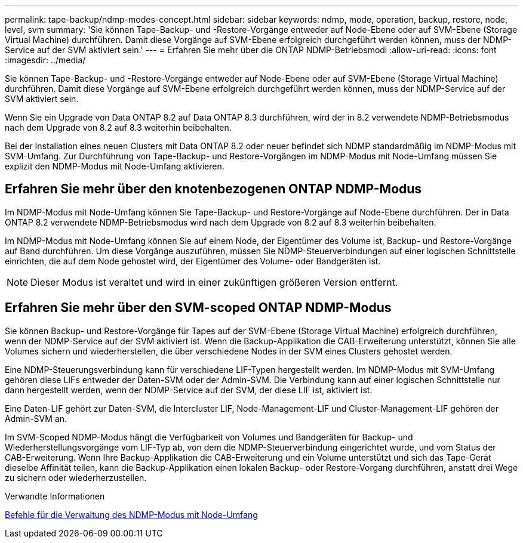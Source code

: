 ---
permalink: tape-backup/ndmp-modes-concept.html 
sidebar: sidebar 
keywords: ndmp, mode, operation, backup, restore, node, level, svm 
summary: 'Sie können Tape-Backup- und -Restore-Vorgänge entweder auf Node-Ebene oder auf SVM-Ebene (Storage Virtual Machine) durchführen. Damit diese Vorgänge auf SVM-Ebene erfolgreich durchgeführt werden können, muss der NDMP-Service auf der SVM aktiviert sein.' 
---
= Erfahren Sie mehr über die ONTAP NDMP-Betriebsmodi
:allow-uri-read: 
:icons: font
:imagesdir: ../media/


[role="lead"]
Sie können Tape-Backup- und -Restore-Vorgänge entweder auf Node-Ebene oder auf SVM-Ebene (Storage Virtual Machine) durchführen. Damit diese Vorgänge auf SVM-Ebene erfolgreich durchgeführt werden können, muss der NDMP-Service auf der SVM aktiviert sein.

Wenn Sie ein Upgrade von Data ONTAP 8.2 auf Data ONTAP 8.3 durchführen, wird der in 8.2 verwendete NDMP-Betriebsmodus nach dem Upgrade von 8.2 auf 8.3 weiterhin beibehalten.

Bei der Installation eines neuen Clusters mit Data ONTAP 8.2 oder neuer befindet sich NDMP standardmäßig im NDMP-Modus mit SVM-Umfang. Zur Durchführung von Tape-Backup- und Restore-Vorgängen im NDMP-Modus mit Node-Umfang müssen Sie explizit den NDMP-Modus mit Node-Umfang aktivieren.



== Erfahren Sie mehr über den knotenbezogenen ONTAP NDMP-Modus

Im NDMP-Modus mit Node-Umfang können Sie Tape-Backup- und Restore-Vorgänge auf Node-Ebene durchführen. Der in Data ONTAP 8.2 verwendete NDMP-Betriebsmodus wird nach dem Upgrade von 8.2 auf 8.3 weiterhin beibehalten.

Im NDMP-Modus mit Node-Umfang können Sie auf einem Node, der Eigentümer des Volume ist, Backup- und Restore-Vorgänge auf Band durchführen. Um diese Vorgänge auszuführen, müssen Sie NDMP-Steuerverbindungen auf einer logischen Schnittstelle einrichten, die auf dem Node gehostet wird, der Eigentümer des Volume- oder Bandgeräten ist.

[NOTE]
====
Dieser Modus ist veraltet und wird in einer zukünftigen größeren Version entfernt.

====


== Erfahren Sie mehr über den SVM-scoped ONTAP NDMP-Modus

Sie können Backup- und Restore-Vorgänge für Tapes auf der SVM-Ebene (Storage Virtual Machine) erfolgreich durchführen, wenn der NDMP-Service auf der SVM aktiviert ist. Wenn die Backup-Applikation die CAB-Erweiterung unterstützt, können Sie alle Volumes sichern und wiederherstellen, die über verschiedene Nodes in der SVM eines Clusters gehostet werden.

Eine NDMP-Steuerungsverbindung kann für verschiedene LIF-Typen hergestellt werden. Im NDMP-Modus mit SVM-Umfang gehören diese LIFs entweder der Daten-SVM oder der Admin-SVM. Die Verbindung kann auf einer logischen Schnittstelle nur dann hergestellt werden, wenn der NDMP-Service auf der SVM, der diese LIF ist, aktiviert ist.

Eine Daten-LIF gehört zur Daten-SVM, die Intercluster LIF, Node-Management-LIF und Cluster-Management-LIF gehören der Admin-SVM an.

Im SVM-Scoped NDMP-Modus hängt die Verfügbarkeit von Volumes und Bandgeräten für Backup- und Wiederherstellungsvorgänge vom LIF-Typ ab, von dem die NDMP-Steuerverbindung eingerichtet wurde, und vom Status der CAB-Erweiterung. Wenn Ihre Backup-Applikation die CAB-Erweiterung und ein Volume unterstützt und sich das Tape-Gerät dieselbe Affinität teilen, kann die Backup-Applikation einen lokalen Backup- oder Restore-Vorgang durchführen, anstatt drei Wege zu sichern oder wiederherzustellen.

.Verwandte Informationen
xref:commands-manage-node-scoped-ndmp-reference.adoc[Befehle für die Verwaltung des NDMP-Modus mit Node-Umfang]
